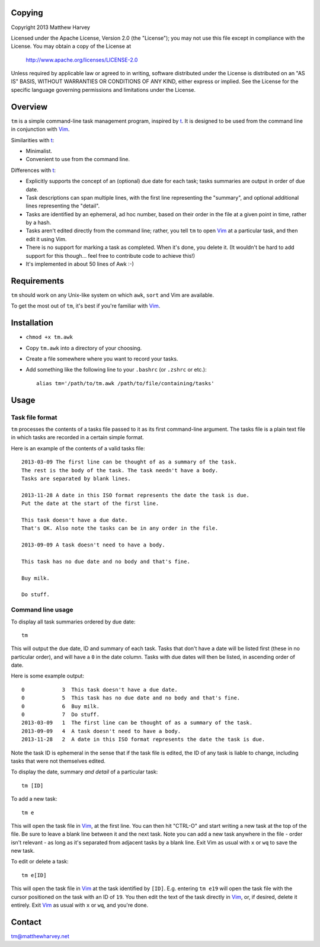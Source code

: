 Copying
=======

Copyright 2013 Matthew Harvey

Licensed under the Apache License, Version 2.0 (the "License");
you may not use this file except in compliance with the License.
You may obtain a copy of the License at

    http://www.apache.org/licenses/LICENSE-2.0

Unless required by applicable law or agreed to in writing, software
distributed under the License is distributed on an "AS IS" BASIS,
WITHOUT WARRANTIES OR CONDITIONS OF ANY KIND, either express or implied.
See the License for the specific language governing permissions and
limitations under the License.

Overview
========

``tm`` is a simple command-line task management program, inspired by t_.
It is designed to be used from the command line in conjunction with Vim_.

Similarities with t_:

- Minimalist.
- Convenient to use from the command line.

Differences with t_:

- Explicitly supports the concept of an (optional) due date for each task;
  tasks summaries are output in order of due date.
- Task descriptions can span multiple lines, with the first line representing
  the "summary", and optional additional lines representing the "detail".
- Tasks are identified by an ephemeral, ad hoc number, based on their order
  in the file at a given point in time, rather by a hash.
- Tasks aren't edited directly from the command line; rather,
  you tell ``tm`` to open Vim_ at a particular task, and then edit it using
  Vim.
- There is no support for marking a task as completed. When it's done,
  you delete it. (It wouldn't be hard to add support for this though... feel
  free to contribute code to achieve this!)
- It's implemented in about 50 lines of Awk :-)

Requirements
============

``tm`` should work on any Unix-like system on which ``awk``, ``sort`` and Vim
are available.

To get the most out of ``tm``, it's best if you're familiar with Vim_.

Installation
============

- ``chmod +x tm.awk``
- Copy ``tm.awk`` into a directory of your choosing.
- Create a file somewhere where you want to record your tasks.
- Add something like the following line to your ``.bashrc`` (or ``.zshrc`` or
  etc.)::

    alias tm='/path/to/tm.awk /path/to/file/containing/tasks'

Usage
=====

Task file format
----------------

``tm`` processes the contents of a tasks file passed to it as its
first command-line argument. The tasks file is a plain text file in which
tasks are recorded in a certain simple format.

Here is an example of the contents of a valid tasks file:

::

    2013-03-09 The first line can be thought of as a summary of the task.
    The rest is the body of the task. The task needn't have a body.
    Tasks are separated by blank lines.

    2013-11-28 A date in this ISO format represents the date the task is due.
    Put the date at the start of the first line.

    This task doesn't have a due date.
    That's OK. Also note the tasks can be in any order in the file.

    2013-09-09 A task doesn't need to have a body.

    This task has no due date and no body and that's fine.

    Buy milk.

    Do stuff.

Command line usage
------------------

To display all task summaries ordered by due date::
    
    tm

This will output the due date, ID and summary of each task. Tasks that
don't have a date will be listed first (these in no particular order), and
will have a ``0`` in the date column. Tasks with due dates will then be
listed, in ascending order of date.

Here is some example output::

    0            3  This task doesn't have a due date.
    0            5  This task has no due date and no body and that's fine.
    0            6  Buy milk.
    0            7  Do stuff.
    2013-03-09   1  The first line can be thought of as a summary of the task. 
    2013-09-09   4  A task doesn't need to have a body. 
    2013-11-28   2  A date in this ISO format represents the date the task is due. 

Note the task ID is ephemeral in the sense that if the task file is edited, the
ID of any task is liable to change, including tasks that were not
themselves edited.

To display the date, summary *and detail* of a particular task::

    tm [ID]

To add a new task::

    tm e

This will open the task file in Vim_, at the first line. You can then hit
"CTRL-O" and start writing a new task at the top of the file. Be sure to leave
a blank line between it and the next task. Note you can add a new task anywhere
in the file - order isn't relevant - as long as it's separated from adjacent
tasks by a blank line. Exit Vim as usual with ``x`` or ``wq`` to save the new
task.

To edit or delete a task::

    tm e[ID]

This will open the task file in Vim_ at the task identified by ``[ID]``. E.g.
entering ``tm e19`` will open the task file with the cursor
positioned on the task with an ID of ``19``. You then edit the text
of the task directly in Vim_, or, if desired, delete it entirely. Exit Vim_
as usual with ``x`` or ``wq``, and you're done.

.. References
.. _Vim: http://www.vim.org
.. _t: http://stevelosh.com/projects/t/

Contact
=======

tm@matthewharvey.net

